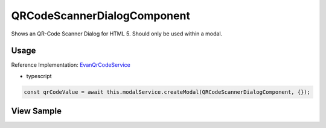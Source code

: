 ============================
QRCodeScannerDialogComponent
============================

Shows an QR-Code Scanner Dialog for HTML 5. Should only be used within a modal.

-----
Usage
-----
Reference Implementation: `EvanQrCodeService <https://github.com/evannetwork/angular-core/blob/develop/src/services/ui/qr-code.ts>`_

- typescript

.. code-block:: typescript

  const qrCodeValue = await this.modalService.createModal(QRCodeScannerDialogComponent, {});

-----------
View Sample
-----------

.. image:: /images/angular-core/components/qr-code-scanner.png
   :width: 600